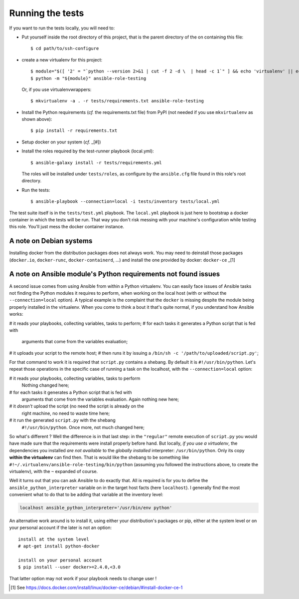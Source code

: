 Running the tests
=================

If you want to run the tests locally, you will need to:


- Put yourself inside the root directory of this project, that is
  the parent directory of the on containing this file::

    $ cd path/to/ssh-configure

- create a new virtualenv for this project::

    $ module="$([ '2' = "`python --version 2>&1 | cut -f 2 -d \  | head -c 1`" ] && echo 'virtualenv' || echo 'venv'
    $ python -m "${module}" ansible-role-testing

  Or, if you use virtualenvwrappers::

    $ mkvirtualenv -a . -r tests/requirements.txt ansible-role-testing

- Install the Python requirements (*cf.* the requirements.txt file)
  from PyPI (not needed if you use ``mkvirtualenv`` as shown above)::

    $ pip install -r requirements.txt

- Setup docker on your system (*cf.* _[#])
- Install the roles required by the test-runner playbook (local.yml)::

    $ ansible-galaxy install -r tests/requirements.yml

  The roles will be installed under ``tests/roles``, as configure by the
  ``ansible.cfg`` file found in this role's root directory.
- Run the tests::

    $ ansible-playbook --connection=local -i tests/inventory tests/local.yml


The test suite itself is in the ``tests/test.yml`` playbook. The
``local.yml`` playbook is just here to bootstrap a docker container
in which the tests will be run. That way you don't risk messing with
your machine's configuration while testing this role. You'll just mess
the docker container instance.


A note on Debian systems
------------------------

Installing docker from the distribution packages does not always work.
You may need to deinstall those packages (``docker.io``, ``docker-runc``,
``docker-containerd``, ...) and install the one provided by docker:
``docker-ce`` _[1]

A note on Ansible module's Python requirements not found issues
---------------------------------------------------------------

A second issue comes from using Ansible from within a Python
virtualenv. You can easily face issues of Ansible tasks not finding the
Python modules it requires to perform, when working on the local host
(with or without the ``--connection=local`` option). A typical example
is the complaint that the ``docker`` is missing despite the module
being properly installed in the virtualenv.
When you come to think a bout it that's quite normal, if you understand
how Ansible works:

# it reads your playbooks, collecting variables, tasks to perform;
# for each tasks it generates a Python script that is fed with
  arguments that come from the variables evaluation;
# it uploads your script to the remote host;
# then runs it by issuing a ``/bin/sh -c '/path/to/uploaded/script.py'``;

For that command to work it is required that ``script.py`` contains a
shebang. By default it is ``#!/usr/bin/python``. Let's repeat those
operations in the specific case of running a task on the localhost,
with the ``--connection=local`` option:

# it reads your playbooks, collecting variables, tasks to perform
  Nothing changed here;
# for each tasks it generates a Python script that is fed with
  arguments that come from the variables evaluation. Again nothing
  new here;
# it *doesn't* upload the script (no need the script is already on the
  right machine, no need to waste time here;
# it run the generated ``script.py`` with the shebang
  ``#!/usr/bin/python``. Once more, not much changed here;

So what's different ? Well the difference is in that last step: in the
``"regular"`` remote execution of ``script.py`` you would have made
sure that the requirements were install properly before hand. But
locally, *if you use a virtualenv*, the dependencies you installed
*are not available* to the *globally installed* interpreter:
``/usr/bin/python``. Only its copy **within the virtualenv** can find
then. That is would like the shebang to be something like
``#!~/.virtualenv/ansible-role-testing/bin/python`` (assuming you
followed the instructions above, to create the virtualenv), with the
``~`` expanded of course.

Well it turns out that you can ask Ansible to do exactly that. All is
required is for you to define the ``ansible_python_interpreter``
variable on in the target host facts (here ``localhost``). I generally
find the most convenient what to do that to be adding that variable at
the inventory level:

.. code-block:: INI

     localhost ansible_python_interpreter='/usr/bin/env python'

An alternative work around is to install it, using either your
distribution's packages or pip, either at the system level or on your
personal account if the later is not an option::

    install at the system level
    # apt-get install python-docker

    install on your personal account
    $ pip install --user docker>=2.4.0,<3.0

That latter option may not work if your playbook needs to change user !

.. [#] See https://docs.docker.com/install/linux/docker-ce/debian/#install-docker-ce-1
